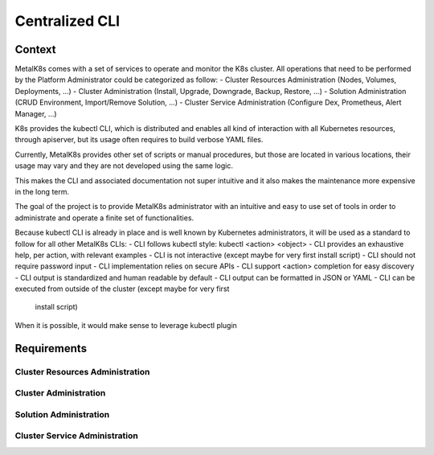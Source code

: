 Centralized CLI
===============

Context
-------

MetalK8s comes with a set of services to operate and monitor the K8s cluster.
All operations that need to be performed by the Platform Administrator could be
categorized as follow:
- Cluster Resources Administration (Nodes, Volumes, Deployments, ...)
- Cluster Administration (Install, Upgrade, Downgrade, Backup, Restore, ...)
- Solution Administration (CRUD Environment, Import/Remove Solution, ...)
- Cluster Service Administration (Configure Dex, Prometheus, Alert Manager, ...)

K8s provides the kubectl CLI, which is distributed and enables all kind of
interaction with all Kubernetes resources, through apiserver, but its usage
often requires to build verbose YAML files.

Currently, MetalK8s provides other set of scripts or manual procedures, but
those are located in various locations, their usage may vary and they are not
developed using the same logic.

This makes the CLI and associated documentation not super intuitive and it
also makes the maintenance more expensive in the long term.

The goal of the project is to provide MetalK8s administrator with an intuitive
and easy to use set of tools in order to administrate and operate a finite set
of functionalities.

Because kubectl CLI is already in place and is well known by Kubernetes
administrators, it will be used as a standard to follow for all other MetalK8s
CLIs:
- CLI follows kubectl style: kubectl <action> <object>
- CLI provides an exhaustive help, per action, with relevant examples
- CLI is not interactive (except maybe for very first install script)
- CLI should not require password input
- CLI implementation relies on secure APIs
- CLI support <action> completion for easy discovery
- CLI output is standardized and human readable by default
- CLI output can be formatted in JSON or YAML
- CLI can be executed from outside of the cluster (except maybe for very first
  install script)

When it is possible, it would make sense to leverage kubectl plugin

Requirements
------------

Cluster Resources Administration
^^^^^^^^^^^^^^^^^^^^^^^^^^^^^^^^

Cluster Administration
^^^^^^^^^^^^^^^^^^^^^^

Solution Administration
^^^^^^^^^^^^^^^^^^^^^^^

Cluster Service Administration
^^^^^^^^^^^^^^^^^^^^^^^^^^^^^^
